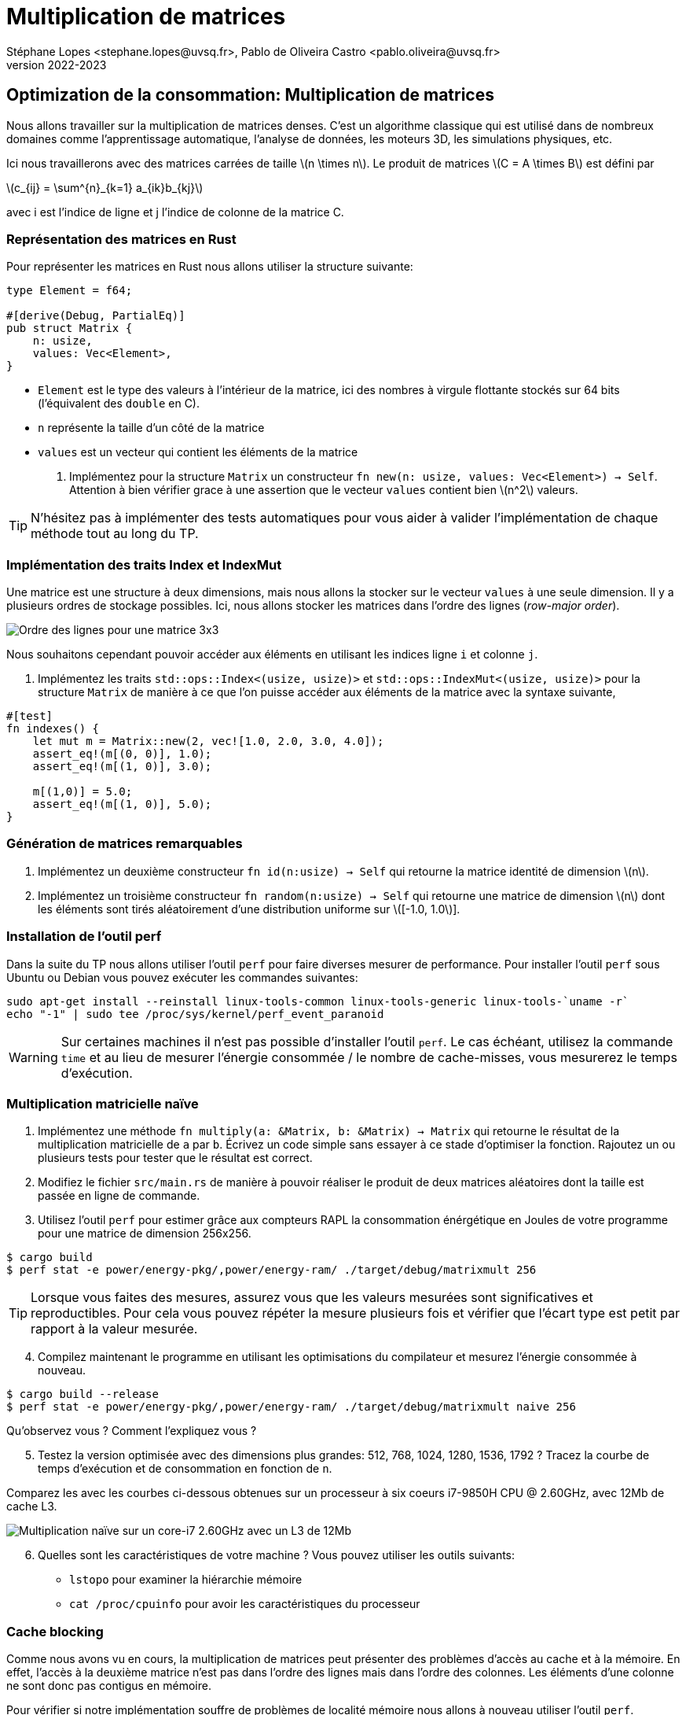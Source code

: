 = Multiplication de matrices
Stéphane Lopes <stephane.lopes@uvsq.fr>, Pablo de Oliveira Castro <pablo.oliveira@uvsq.fr>
v2022-2023
:stem:
:icons: font
:experimental:
:source-highlighter: highlightjs
:imagesdir: figs/

== Optimization de la consommation: Multiplication de matrices

Nous allons travailler sur la multiplication de matrices denses. C’est
un algorithme classique qui est utilisé dans de nombreux domaines comme
l’apprentissage automatique, l’analyse de données, les moteurs 3D, les
simulations physiques, etc.

Ici nous travaillerons avec des matrices carrées de taille
latexmath:[n \times n]. Le produit de matrices
latexmath:[C = A \times B] est défini par

latexmath:[c_{ij} = \sum^{n}_{k=1} a_{ik}b_{kj}]

avec i est l’indice de ligne et j l’indice de colonne de la matrice C.

=== Représentation des matrices en Rust

Pour représenter les matrices en Rust nous allons utiliser la structure
suivante:

[source,rust]
----
type Element = f64;

#[derive(Debug, PartialEq)]
pub struct Matrix {
    n: usize,
    values: Vec<Element>,
}
----

* `Element` est le type des valeurs à l’intérieur de la matrice, ici des
nombres à virgule flottante stockés sur 64 bits (l’équivalent des
`double` en C).
* `n` représente la taille d’un côté de la matrice
* `values` est un vecteur qui contient les éléments de la matrice

. Implémentez pour la structure `Matrix` un constructeur
`fn new(n: usize, values: Vec<Element>) -> Self`. Attention à bien
vérifier grace à une assertion que le vecteur `values` contient bien
latexmath:[n^2] valeurs.

TIP: N'hésitez pas à implémenter des tests automatiques pour vous aider à
valider l'implémentation de chaque méthode tout au long du TP.

=== Implémentation des traits Index et IndexMut

Une matrice est une structure à deux dimensions, mais nous allons la
stocker sur le vecteur `values` à une seule dimension. Il y a plusieurs
ordres de stockage possibles. Ici, nous allons stocker les matrices dans
l’ordre des lignes (_row-major order_).

image:ordre_lignes.svg[Ordre des lignes pour une matrice 3x3]

Nous souhaitons cependant pouvoir accéder aux éléments en utilisant les
indices ligne `i` et colonne `j`.

. Implémentez les traits `std::ops::Index<(usize, usize)>` et
`std::ops::IndexMut<(usize, usize)>` pour la structure `Matrix` de
manière à ce que l’on puisse accéder aux éléments de la matrice avec la
syntaxe suivante,

[source,rust]
----
#[test]
fn indexes() {
    let mut m = Matrix::new(2, vec![1.0, 2.0, 3.0, 4.0]);
    assert_eq!(m[(0, 0)], 1.0);
    assert_eq!(m[(1, 0)], 3.0);

    m[(1,0)] = 5.0;
    assert_eq!(m[(1, 0)], 5.0);
}
----

=== Génération de matrices remarquables

[arabic]
. Implémentez un deuxième constructeur `fn id(n:usize) -> Self` qui
retourne la matrice identité de dimension latexmath:[n].
. Implémentez un troisième constructeur `fn random(n:usize) -> Self` qui
retourne une matrice de dimension latexmath:[n] dont les éléments sont
tirés aléatoirement d’une distribution uniforme sur
latexmath:[[-1.0, 1.0]].

=== Installation de l'outil perf

Dans la suite du TP nous allons utiliser l'outil `perf` pour faire diverses mesurer de performance. Pour installer l'outil `perf` sous Ubuntu ou Debian vous pouvez exécuter les commandes suivantes:

[source,sh]
----
sudo apt-get install --reinstall linux-tools-common linux-tools-generic linux-tools-`uname -r`
echo "-1" | sudo tee /proc/sys/kernel/perf_event_paranoid
----

WARNING: Sur certaines machines il n'est pas possible d'installer l'outil `perf`. Le cas échéant, utilisez la commande `time` et au lieu de mesurer l'énergie consommée / le nombre de cache-misses, vous mesurerez le temps d'exécution.

=== Multiplication matricielle naïve

. Implémentez une méthode
`fn multiply(a: &Matrix, b: &Matrix) -> Matrix` qui retourne le résultat
de la multiplication matricielle de `a` par `b`. Écrivez un code simple
sans essayer à ce stade d’optimiser la fonction. Rajoutez un ou
plusieurs tests pour tester que le résultat est correct.

. Modifiez le fichier `src/main.rs` de manière à pouvoir réaliser le
produit de deux matrices aléatoires dont la taille est passée en ligne
de commande.

. Utilisez l’outil `perf` pour estimer grâce aux compteurs RAPL la
consommation énérgétique en Joules de votre programme pour une matrice de
dimension 256x256.

[source,sh]
----
$ cargo build
$ perf stat -e power/energy-pkg/,power/energy-ram/ ./target/debug/matrixmult 256
----

TIP: Lorsque vous faites des mesures, assurez vous que les valeurs mesurées sont significatives et reproductibles. Pour cela vous pouvez répéter la mesure plusieurs fois et vérifier que l'écart type est petit par rapport à la valeur mesurée.

[start=4]
. Compilez maintenant le programme en utilisant les optimisations du
compilateur et mesurez l’énergie consommée à nouveau.

[source,sh]
----
$ cargo build --release
$ perf stat -e power/energy-pkg/,power/energy-ram/ ./target/debug/matrixmult naive 256
----

Qu’observez vous ? Comment l’expliquez vous ?

[start=5]
. Testez la version optimisée avec des dimensions plus grandes: 512,
768, 1024, 1280, 1536, 1792 ? Tracez la courbe de temps d’exécution et de
consommation en fonction de `n`.

Comparez les avec les courbes ci-dessous obtenues sur un processeur à six coeurs i7-9850H CPU @ 2.60GHz, avec 12Mb de cache L3.

image:mesures.svg[Multiplication naïve sur un core-i7 2.60GHz avec un L3 de 12Mb ]

[start=6]
. Quelles sont les caractéristiques de votre machine ? Vous pouvez utiliser les outils suivants:

    - `lstopo` pour examiner la hiérarchie mémoire
    - `cat /proc/cpuinfo` pour avoir les caractéristiques du processeur


=== Cache blocking

Comme nous avons vu en cours, la multiplication de matrices peut présenter des problèmes d'accès au cache et à la mémoire. En effet, l'accès à la deuxième matrice n'est pas dans l'ordre des lignes mais dans l'ordre des colonnes. Les éléments d'une colonne ne sont donc pas contigus en mémoire.

Pour vérifier si notre implémentation souffre de problèmes de localité mémoire nous allons à nouveau utiliser l'outil `perf`.

. Mesurons tout d'abord le nombre d'accès mémoire au dernier niveau de cache pour la version naïve avec la commande suivante:

[source, sh]
----
$ perf stat -e LLC-loads,LLC-stores ./target/release/matrixmult 1280
----

- LLC-loads mesure le nombre de lectures depuis le dernier niveau de cache
- LLC-stores mesure le nombre d'écritures sur le dernier niveau de cache

[start=2]
. Implementez maintenant une version bloquée de la multiplication matricielle, `fn multiply_blocked(a: &Matrix, b: &Matrix) -> Matrix`. Définissez une constante `BLOCK` dans la classe `Matrix` pour stocker la taille du block que vous pouvez fixer à 64.

TIP: Vérifiez bien que la dimension de vos matrices est un multiple de la taille du block.

[start=3]
. Mesurez maintenant le nombre d'accès mémoires au dernier niveau de cache pour la version bloquée ?

. Mesurez la consommation énergétique et le temps d'exécution pour la version bloquée et comparez les aux mesures de la version naïve ?

. Que concluez vous ? Pourquoi la version bloquée se révèle plus efficace ?

=== Parallélisation

Si notre processeur possède plusieurs cœurs de calcul, nous pouvons paralléliser l'algorithme de manière à le rendre encore plus efficace.
Pour cela nous allons nous appuyer sur la bibliothèque https://docs.rs/rayon/1.5.1/rayon/[Rayon].

. Implémentez une version parallèle du produit de matrices, `fn multiply_rayon(a: &Matrix, b: &Matrix) -> Matrix`.

- Nous vous conseillons de paralléliser en découpant selon les lignes de `a` et `c` (la matrice résultat).

- Rayon ajoute les méthodes `par_chunks(&self, chunk_size: usize)` et `par_chunks_mut(&mut self, chunk_size: usize)` aux itérateurs. Ces deux méthodes retournent des itérateurs `parallèles`. Les opérations sur les itérateurs seront distribuées sur différents threads. Vous pouvez donc utiliser
ces deux méthodes pour répartir un calcul sur les lignes de `c` et les lignes de `a`.

- Pour itérer de manière synchronisé sur les lignes des deux itérateurs vous pouvez utiliser https://doc.rust-lang.org/std/iter/trait.Iterator.html#method.zip[la méthode `zip`].

. Mesurez l'énergie consommée par l'implémentation parallèle. Comparez les mesures aux expériences précédentes. Que concluez vous ?

. Rajoutez du cache-blocking dans l'implémentation parallèle et mesurez l'effet sur la consommation.

==== Pour aller plus loin...

Le produit de matrices que nous avons implémenté est efficace mais il est possible de pousser les optimisations encore plus loin. Voici quelques références et pistes, si ce travail vous intéresse:

- Le compilateur actuel Rust ne réussit pas à vectoriser correctement le produit de matrices. Néanmoins il est possible d'utiliser des (https://doc.rust-lang.org/beta/core/arch/)[appels intrinsèques] pour vectoriser manuellement et tirer parti des instructions SIMD du processeur.

TIP: La vectorisation automatique est un des points faibles de Rust. En raison de vérifications plus poussées, comme les débordement de tableaux, Rust n'arrive pas toujours à bien vectoriser une boucle. Au contraire des langages comme le C ou le Fortran, offrent moins de garanties sur la correction mémoire, mais vectorisent généralement mieux le code.

- Plutôt qu'utiliser des techniques de blocking, qui doivent être paramétrisées par une taille de bloc fixe; il est possible d'implementer la multiplication matricielle pour préserver la localité indépendamment de  l'échelle. C'est ce qu'on appelle en anglais un https://dspace.mit.edu/bitstream/handle/1721.1/80568/43558192-MIT.pdf[algorithme _cache-oblivious_]. Pour la multiplication de matrices, un tel algorithme peut être obtenu en réordonnant les éléments selon l'ordre donné par la https://fr.wikipedia.org/wiki/Courbe_de_Lebesgue[courbe de Lebesgue]. Cela permet d'obtenir des https://github.com/rayon-rs/rayon/blob/master/rayon-demo/src/matmul/mod.rs[implémentations très efficaces] pour des matrices dont la dimension est une puissance de deux.

- La parallélisation que nous vous avons proposé se révèle très efficace. Néanmoins il est possible d'aller encore plus vite en utilisant une décomposition en blocs et la multiplication proposée par https://fr.wikipedia.org/wiki/Algorithme_de_Strassen[Strassen].


==== Crédits

* Illustation d’ordre des lignes adapté de l’image de
https://commons.wikimedia.org/wiki/File:Row_and_column_major_order.svg[Cmglee],
en CC BY-SA 4.0.
